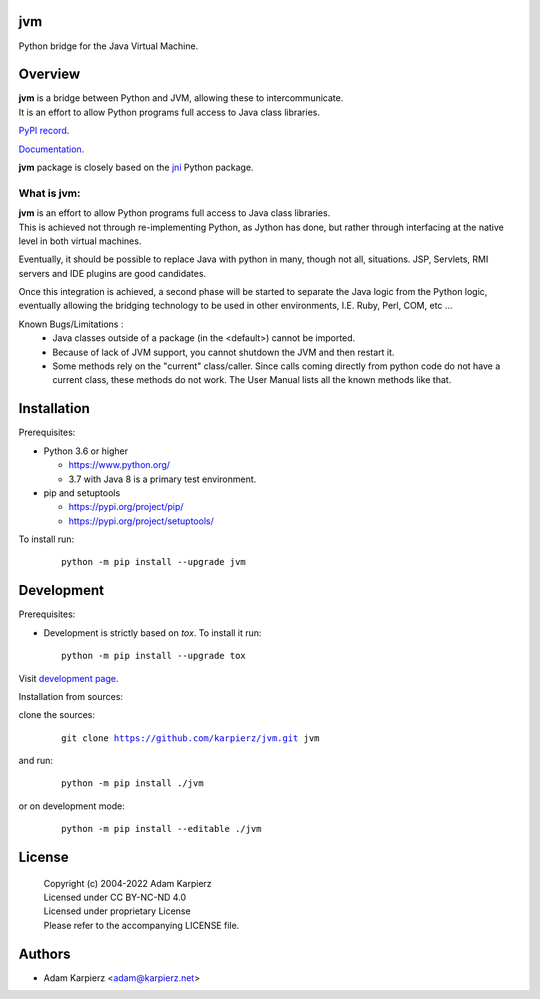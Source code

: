 jvm
===

Python bridge for the Java Virtual Machine.

Overview
========

| |package_bold| is a bridge between Python and JVM, allowing these to intercommunicate.
| It is an effort to allow Python programs full access to Java class libraries.

`PyPI record`_.

`Documentation`_.

| |package_bold| package is closely based on the `jni`_ Python package.

What is |package|:
------------------

| |package_bold| is an effort to allow Python programs full access to Java class libraries.
| This is achieved not through re-implementing Python, as Jython has done, but rather
  through interfacing at the native level in both virtual machines.

Eventually, it should be possible to replace Java with python in many, though not all,
situations. JSP, Servlets, RMI servers and IDE plugins are good candidates.

Once this integration is achieved, a second phase will be started to separate the Java
logic from the Python logic, eventually allowing the bridging technology to be used
in other environments, I.E. Ruby, Perl, COM, etc ...

Known Bugs/Limitations :
  * Java classes outside of a package (in the <default>) cannot be imported.
  * Because of lack of JVM support, you cannot shutdown the JVM and then restart it.
  * Some methods rely on the "current" class/caller. Since calls coming directly from
    python code do not have a current class, these methods do not work. The User Manual
    lists all the known methods like that.

Installation
============

Prerequisites:

+ Python 3.6 or higher

  * https://www.python.org/
  * 3.7 with Java 8 is a primary test environment.

+ pip and setuptools

  * https://pypi.org/project/pip/
  * https://pypi.org/project/setuptools/

To install run:

  .. parsed-literal::

    python -m pip install --upgrade |package|

Development
===========

Prerequisites:

+ Development is strictly based on *tox*. To install it run::

    python -m pip install --upgrade tox

Visit `development page`_.

Installation from sources:

clone the sources:

  .. parsed-literal::

    git clone |respository| |package|

and run:

  .. parsed-literal::

    python -m pip install ./|package|

or on development mode:

  .. parsed-literal::

    python -m pip install --editable ./|package|

License
=======

  | Copyright (c) 2004-2022 Adam Karpierz
  | Licensed under CC BY-NC-ND 4.0
  | Licensed under proprietary License
  | Please refer to the accompanying LICENSE file.

Authors
=======

* Adam Karpierz <adam@karpierz.net>

.. |package| replace:: jvm
.. |package_bold| replace:: **jvm**
.. |respository| replace:: https://github.com/karpierz/jvm.git
.. _development page: https://github.com/karpierz/jvm
.. _PyPI record: https://pypi.org/project/jvm/
.. _Documentation: https://jvm.readthedocs.io/
.. _jni: https://pypi.org/project/jni/
